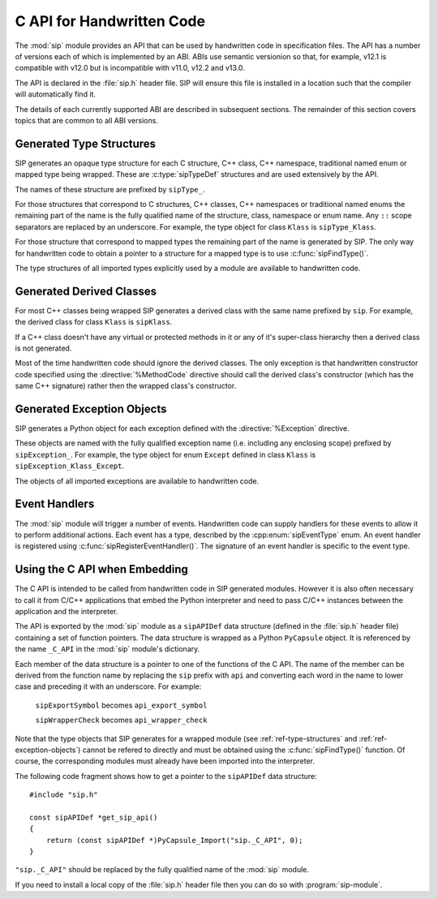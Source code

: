 .. _ref-c-api:

C API for Handwritten Code
==========================

The :mod:`sip` module provides an API that can be used by handwritten code in
specification files.  The API has a number of versions each of which is
implemented by an ABI.  ABIs use semantic versionion so that, for example,
v12.1 is compatible with v12.0 but is incompatible with v11.0, v12.2 and v13.0.

The API is declared in the :file:`sip.h` header file.  SIP will ensure this
file is installed in a location such that the compiler will automatically find
it.

The details of each currently supported ABI are described in subsequent
sections.  The remainder of this section covers topics that are common to all
ABI versions.


.. _ref-type-structures:

Generated Type Structures
-------------------------

SIP generates an opaque type structure for each C structure, C++ class, C++
namespace, traditional named enum or mapped type being wrapped.  These are
:c:type:`sipTypeDef` structures and are used extensively by the API.

The names of these structure are prefixed by ``sipType_``.

For those structures that correspond to C structures, C++ classes, C++
namespaces or traditional named enums the remaining part of the name is the
fully qualified name of the structure, class, namespace or enum name.  Any
``::`` scope separators are replaced by an underscore.  For example, the type
object for class ``Klass`` is ``sipType_Klass``.

For those structure that correspond to mapped types the remaining part of the
name is generated by SIP.  The only way for handwritten code to obtain a
pointer to a structure for a mapped type is to use :c:func:`sipFindType()`.

The type structures of all imported types explicitly used by a module are
available to handwritten code.


.. _ref-derived-classes:

Generated Derived Classes
-------------------------

For most C++ classes being wrapped SIP generates a derived class with the same
name prefixed by ``sip``.  For example, the derived class for class ``Klass``
is ``sipKlass``.

If a C++ class doesn't have any virtual or protected methods in it or any of
it's super-class hierarchy then a derived class is not generated.

Most of the time handwritten code should ignore the derived classes.  The only
exception is that handwritten constructor code specified using the
:directive:`%MethodCode` directive should call the derived class's constructor
(which has the same C++ signature) rather then the wrapped class's constructor.


.. _ref-exception-objects:

Generated Exception Objects
---------------------------

SIP generates a Python object for each exception defined with the
:directive:`%Exception` directive.

These objects are named with the fully qualified exception name (i.e. including
any enclosing scope) prefixed by ``sipException_``.  For example, the type
object for enum ``Except`` defined in class ``Klass`` is
``sipException_Klass_Except``.

The objects of all imported exceptions are available to handwritten code.


Event Handlers
--------------

The :mod:`sip` module will trigger a number of events.  Handwritten code can
supply handlers for these events to allow it to perform additional actions.
Each event has a type, described by the :cpp:enum:`sipEventType` enum.  An
event handler is registered using :c:func:`sipRegisterEventHandler()`.  The
signature of an event handler is specific to the event type.


Using the C API when Embedding
------------------------------

The C API is intended to be called from handwritten code in SIP generated
modules.  However it is also often necessary to call it from C/C++ applications
that embed the Python interpreter and need to pass C/C++ instances between the
application and the interpreter.

The API is exported by the :mod:`sip` module as a ``sipAPIDef`` data structure
(defined in the :file:`sip.h` header file) containing a set of function
pointers.  The data structure is wrapped as a Python ``PyCapsule`` object.  It
is referenced by the name ``_C_API`` in the :mod:`sip` module's dictionary.

Each member of the data structure is a pointer to one of the functions of the
C API.  The name of the member can be derived from the function name by
replacing the ``sip`` prefix with ``api`` and converting each word in the
name to lower case and preceding it with an underscore.  For example:

    ``sipExportSymbol`` becomes ``api_export_symbol``

    ``sipWrapperCheck`` becomes ``api_wrapper_check``

Note that the type objects that SIP generates for a wrapped module (see
:ref:`ref-type-structures` and :ref:`ref-exception-objects`) cannot be refered
to directly and must be obtained using the :c:func:`sipFindType()` function.
Of course, the corresponding modules must already have been imported into the
interpreter.

The following code fragment shows how to get a pointer to the ``sipAPIDef``
data structure::

    #include "sip.h"

    const sipAPIDef *get_sip_api()
    {
        return (const sipAPIDef *)PyCapsule_Import("sip._C_API", 0);
    }

``"sip._C_API"`` should be replaced by the fully qualified name of the
:mod:`sip` module.

If you need to install a local copy of the :file:`sip.h` header file then you
can do so with :program:`sip-module`.

